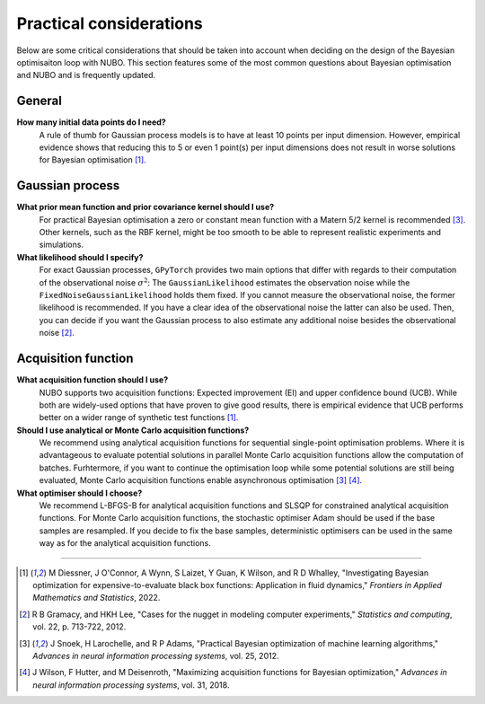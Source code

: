 Practical considerations
========================
Below are some critical considerations that should be taken into account when
deciding on the design of the Bayesian optimisaiton loop with NUBO. This
section features some of the most common questions about Bayesian optimisation
and NUBO and is frequently updated.

General
-------
**How many initial data points do I need?**
    A rule of thumb for Gaussian process models is to have at least 10 points
    per input dimension. However, empirical evidence shows that reducing this
    to 5 or even 1 point(s) per input dimensions does not result in worse
    solutions for Bayesian optimisation [1]_.

Gaussian process
----------------
**What prior mean function and prior covariance kernel should I use?**
    For practical Bayesian optimisation a zero or constant mean function with
    a Matern 5/2 kernel is recommended [3]_. Other kernels, such as the RBF
    kernel, might be too smooth to be able to represent realistic experiments
    and simulations.

**What likelihood should I specify?**
    For exact Gaussian processes, ``GPyTorch`` provides two main options that
    differ with regards to their computation of the observational noise
    :math:`\sigma^2`: The ``GaussianLikelihood`` estimates the observation
    noise while the ``FixedNoiseGaussianLikelihood`` holds them fixed. If
    you cannot measure the observational noise, the former likelihood is
    recommended. If you have a clear idea of the observational noise the latter
    can also be used. Then, you can decide if you want the Gaussian process to
    also estimate any additional noise besides the observational noise [2]_.

Acquisition function
--------------------
**What acquisition function should I use?**
    NUBO supports two acquisition functions: Expected improvement (EI) and
    upper confidence bound (UCB). While both are widely-used options that have
    proven to give good results, there is empirical evidence that UCB performs
    better on a wider range of synthetic test functions [1]_.

**Should I use analytical or Monte Carlo acquisition functions?**
    We recommend using analytical acquisition functions for sequential
    single-point optimisation problems. Where it is advantageous to evaluate
    potential solutions in parallel Monte Carlo acquisition functions allow the
    computation of batches. Furhtermore, if you want to continue the
    optimisation loop while some potential solutions are still being evaluated,
    Monte Carlo acquisition functions enable asynchronous optimisation [3]_ 
    [4]_.

**What optimiser should I choose?**
    We recommend L-BFGS-B for analytical acquisition functions and SLSQP for
    constrained analytical acquisition functions. For Monte Carlo acquisition
    functions, the stochastic optimiser Adam should be used if the base samples
    are resampled. If you decide to fix the base samples, deterministic
    optimisers can be used in the same way as for the analytical acquisition
    functions.

----

.. [1] M Diessner, J O'Connor, A Wynn, S Laizet, Y Guan, K Wilson, and R D Whalley, "Investigating Bayesian optimization for expensive-to-evaluate black box functions: Application in fluid dynamics," *Frontiers in Applied Mathematics and Statistics*, 2022. 
.. [2] R B Gramacy, and HKH Lee, "Cases for the nugget in modeling computer experiments," *Statistics and computing*, vol. 22, p. 713-722, 2012.
.. [3] J Snoek, H Larochelle, and R P Adams, "Practical Bayesian optimization of machine learning algorithms," *Advances in neural information processing systems*, vol. 25, 2012.
.. [4] J Wilson, F Hutter, and M Deisenroth, "Maximizing acquisition functions for Bayesian optimization," *Advances in neural information processing systems*, vol. 31, 2018.
